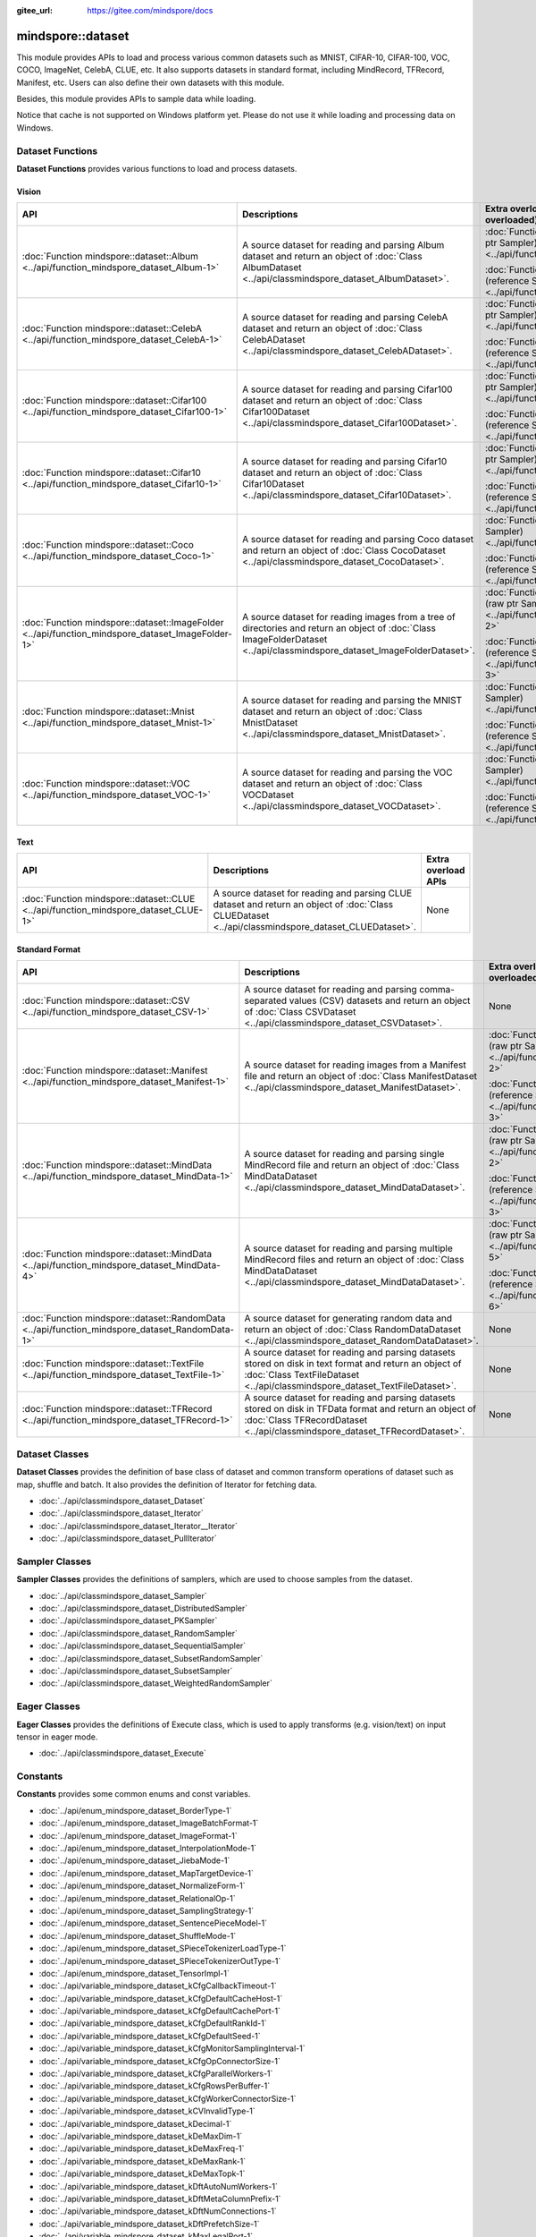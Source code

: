 :gitee_url: https://gitee.com/mindspore/docs


.. _namespace_mindspore__dataset:

mindspore::dataset
============================

This module provides APIs to load and process various common datasets such as MNIST, CIFAR-10,
CIFAR-100, VOC, COCO, ImageNet, CelebA, CLUE, etc. It also supports datasets in standard format,
including MindRecord, TFRecord, Manifest, etc. Users can also define their own datasets with this module.

Besides, this module provides APIs to sample data while loading.

Notice that cache is not supported on Windows platform yet.
Please do not use it while loading and processing data on Windows.


Dataset Functions
-----------------

**Dataset Functions** provides various functions to load and process datasets.

Vision
^^^^^^

.. list-table::
    :widths: 15 15 15
    :header-rows: 1

    * - API
      - Descriptions
      - Extra overload APIs (Parameter Sampler is overloaded)

    * - :doc:`Function mindspore::dataset::Album <../api/function_mindspore_dataset_Album-1>`
      - A source dataset for reading and parsing Album dataset
        and return an object of :doc:`Class AlbumDataset <../api/classmindspore_dataset_AlbumDataset>`.
      - :doc:`Function mindspore::dataset::Album (raw ptr Sampler) <../api/function_mindspore_dataset_Album-2>`

        :doc:`Function mindspore::dataset::Album (reference Sampler) <../api/function_mindspore_dataset_Album-3>`

    * - :doc:`Function mindspore::dataset::CelebA <../api/function_mindspore_dataset_CelebA-1>`
      - A source dataset for reading and parsing CelebA dataset
        and return an object of :doc:`Class CelebADataset <../api/classmindspore_dataset_CelebADataset>`.
      - :doc:`Function mindspore::dataset::CelebA (raw ptr Sampler) <../api/function_mindspore_dataset_CelebA-2>`

        :doc:`Function mindspore::dataset::CelebA (reference Sampler) <../api/function_mindspore_dataset_CelebA-3>`

    * - :doc:`Function mindspore::dataset::Cifar100 <../api/function_mindspore_dataset_Cifar100-1>`
      - A source dataset for reading and parsing Cifar100 dataset
        and return an object of :doc:`Class Cifar100Dataset <../api/classmindspore_dataset_Cifar100Dataset>`.
      - :doc:`Function mindspore::dataset::Cifar100 (raw ptr Sampler) <../api/function_mindspore_dataset_Cifar100-2>`

        :doc:`Function mindspore::dataset::Cifar100 (reference Sampler) <../api/function_mindspore_dataset_Cifar100-3>`
    
    * - :doc:`Function mindspore::dataset::Cifar10 <../api/function_mindspore_dataset_Cifar10-1>`
      - A source dataset for reading and parsing Cifar10 dataset
        and return an object of :doc:`Class Cifar10Dataset <../api/classmindspore_dataset_Cifar10Dataset>`.
      - :doc:`Function mindspore::dataset::Cifar10 (raw ptr Sampler) <../api/function_mindspore_dataset_Cifar10-2>`

        :doc:`Function mindspore::dataset::Cifar10 (reference Sampler) <../api/function_mindspore_dataset_Cifar10-3>`

    * - :doc:`Function mindspore::dataset::Coco <../api/function_mindspore_dataset_Coco-1>`
      - A source dataset for reading and parsing Coco dataset
        and return an object of :doc:`Class CocoDataset <../api/classmindspore_dataset_CocoDataset>`.
      - :doc:`Function mindspore::dataset::Coco (raw ptr Sampler) <../api/function_mindspore_dataset_Coco-2>`

        :doc:`Function mindspore::dataset::Coco (reference Sampler) <../api/function_mindspore_dataset_Coco-3>`

    * - :doc:`Function mindspore::dataset::ImageFolder <../api/function_mindspore_dataset_ImageFolder-1>`
      - A source dataset for reading images from a tree of directories
        and return an object of :doc:`Class ImageFolderDataset <../api/classmindspore_dataset_ImageFolderDataset>`.
      - :doc:`Function mindspore::dataset::ImageFolder (raw ptr Sampler) <../api/function_mindspore_dataset_ImageFolder-2>`

        :doc:`Function mindspore::dataset::ImageFolder (reference Sampler) <../api/function_mindspore_dataset_ImageFolder-3>`

    * - :doc:`Function mindspore::dataset::Mnist <../api/function_mindspore_dataset_Mnist-1>`
      - A source dataset for reading and parsing the MNIST dataset
        and return an object of :doc:`Class MnistDataset <../api/classmindspore_dataset_MnistDataset>`.
      - :doc:`Function mindspore::dataset::Mnist (raw ptr Sampler) <../api/function_mindspore_dataset_Mnist-2>`

        :doc:`Function mindspore::dataset::Mnist (reference Sampler) <../api/function_mindspore_dataset_Mnist-3>`

    * - :doc:`Function mindspore::dataset::VOC <../api/function_mindspore_dataset_VOC-1>`
      - A source dataset for reading and parsing the VOC dataset
        and return an object of :doc:`Class VOCDataset <../api/classmindspore_dataset_VOCDataset>`.
      - :doc:`Function mindspore::dataset::VOC (raw ptr Sampler) <../api/function_mindspore_dataset_VOC-2>`

        :doc:`Function mindspore::dataset::VOC (reference Sampler) <../api/function_mindspore_dataset_VOC-3>`

Text
^^^^

.. list-table::
    :widths: 15 15 15
    :header-rows: 1

    * - API
      - Descriptions
      - Extra overload APIs

    * - :doc:`Function mindspore::dataset::CLUE <../api/function_mindspore_dataset_CLUE-1>`
      - A source dataset for reading and parsing CLUE dataset
        and return an object of :doc:`Class CLUEDataset <../api/classmindspore_dataset_CLUEDataset>`.
      - None

Standard Format
^^^^^^^^^^^^^^^

.. list-table::
    :widths: 15 15 15
    :header-rows: 1

    * - API
      - Descriptions
      - Extra overload APIs (Parameter Sampler is overloaded)

    * - :doc:`Function mindspore::dataset::CSV <../api/function_mindspore_dataset_CSV-1>`
      - A source dataset for reading and parsing comma-separated values (CSV) datasets
        and return an object of :doc:`Class CSVDataset <../api/classmindspore_dataset_CSVDataset>`.
      - None

    * - :doc:`Function mindspore::dataset::Manifest <../api/function_mindspore_dataset_Manifest-1>`
      - A source dataset for reading images from a Manifest file
        and return an object of :doc:`Class ManifestDataset <../api/classmindspore_dataset_ManifestDataset>`.
      - :doc:`Function mindspore::dataset::Manifest (raw ptr Sampler) <../api/function_mindspore_dataset_Manifest-2>`

        :doc:`Function mindspore::dataset::Manifest (reference Sampler) <../api/function_mindspore_dataset_Manifest-3>`

    * - :doc:`Function mindspore::dataset::MindData <../api/function_mindspore_dataset_MindData-1>`
      - A source dataset for reading and parsing single MindRecord file
        and return an object of :doc:`Class MindDataDataset <../api/classmindspore_dataset_MindDataDataset>`.
      - :doc:`Function mindspore::dataset::MindData (raw ptr Sampler) <../api/function_mindspore_dataset_MindData-2>`

        :doc:`Function mindspore::dataset::MindData (reference Sampler) <../api/function_mindspore_dataset_MindData-3>`

    * - :doc:`Function mindspore::dataset::MindData <../api/function_mindspore_dataset_MindData-4>`
      - A source dataset for reading and parsing multiple MindRecord files
        and return an object of :doc:`Class MindDataDataset <../api/classmindspore_dataset_MindDataDataset>`.
      - :doc:`Function mindspore::dataset::MindData (raw ptr Sampler) <../api/function_mindspore_dataset_MindData-5>`

        :doc:`Function mindspore::dataset::MindData (reference Sampler) <../api/function_mindspore_dataset_MindData-6>`
        
    * - :doc:`Function mindspore::dataset::RandomData <../api/function_mindspore_dataset_RandomData-1>`
      - A source dataset for generating random data
        and return an object of :doc:`Class RandomDataDataset <../api/classmindspore_dataset_RandomDataDataset>`.
      - None

    * - :doc:`Function mindspore::dataset::TextFile <../api/function_mindspore_dataset_TextFile-1>`
      - A source dataset for reading and parsing datasets stored on disk in text format
        and return an object of :doc:`Class TextFileDataset <../api/classmindspore_dataset_TextFileDataset>`.
      - None

    * - :doc:`Function mindspore::dataset::TFRecord <../api/function_mindspore_dataset_TFRecord-1>`
      - A source dataset for reading and parsing datasets stored on disk in TFData format
        and return an object of :doc:`Class TFRecordDataset <../api/classmindspore_dataset_TFRecordDataset>`.
      - None

Dataset Classes
---------------

**Dataset Classes** provides the definition of base class of dataset
and common transform operations of dataset such as map, shuffle and batch.
It also provides the definition of Iterator for fetching data.

- :doc:`../api/classmindspore_dataset_Dataset`
- :doc:`../api/classmindspore_dataset_Iterator`
- :doc:`../api/classmindspore_dataset_Iterator__Iterator`
- :doc:`../api/classmindspore_dataset_PullIterator`

Sampler Classes
---------------

**Sampler Classes** provides the definitions of samplers,
which are used to choose samples from the dataset.

- :doc:`../api/classmindspore_dataset_Sampler`
- :doc:`../api/classmindspore_dataset_DistributedSampler`
- :doc:`../api/classmindspore_dataset_PKSampler`
- :doc:`../api/classmindspore_dataset_RandomSampler`
- :doc:`../api/classmindspore_dataset_SequentialSampler`
- :doc:`../api/classmindspore_dataset_SubsetRandomSampler`
- :doc:`../api/classmindspore_dataset_SubsetSampler`
- :doc:`../api/classmindspore_dataset_WeightedRandomSampler`

Eager Classes
-------------

**Eager Classes** provides the definitions of Execute class,
which is used to apply transforms (e.g. vision/text) on input tensor in eager mode.

- :doc:`../api/classmindspore_dataset_Execute`

Constants
---------

**Constants** provides some common enums and const variables.

- :doc:`../api/enum_mindspore_dataset_BorderType-1`
- :doc:`../api/enum_mindspore_dataset_ImageBatchFormat-1`
- :doc:`../api/enum_mindspore_dataset_ImageFormat-1`
- :doc:`../api/enum_mindspore_dataset_InterpolationMode-1`
- :doc:`../api/enum_mindspore_dataset_JiebaMode-1`
- :doc:`../api/enum_mindspore_dataset_MapTargetDevice-1`
- :doc:`../api/enum_mindspore_dataset_NormalizeForm-1`
- :doc:`../api/enum_mindspore_dataset_RelationalOp-1`
- :doc:`../api/enum_mindspore_dataset_SamplingStrategy-1`
- :doc:`../api/enum_mindspore_dataset_SentencePieceModel-1`
- :doc:`../api/enum_mindspore_dataset_ShuffleMode-1`
- :doc:`../api/enum_mindspore_dataset_SPieceTokenizerLoadType-1`
- :doc:`../api/enum_mindspore_dataset_SPieceTokenizerOutType-1`
- :doc:`../api/enum_mindspore_dataset_TensorImpl-1`
- :doc:`../api/variable_mindspore_dataset_kCfgCallbackTimeout-1`
- :doc:`../api/variable_mindspore_dataset_kCfgDefaultCacheHost-1`
- :doc:`../api/variable_mindspore_dataset_kCfgDefaultCachePort-1`
- :doc:`../api/variable_mindspore_dataset_kCfgDefaultRankId-1`
- :doc:`../api/variable_mindspore_dataset_kCfgDefaultSeed-1`
- :doc:`../api/variable_mindspore_dataset_kCfgMonitorSamplingInterval-1`
- :doc:`../api/variable_mindspore_dataset_kCfgOpConnectorSize-1`
- :doc:`../api/variable_mindspore_dataset_kCfgParallelWorkers-1`
- :doc:`../api/variable_mindspore_dataset_kCfgRowsPerBuffer-1`
- :doc:`../api/variable_mindspore_dataset_kCfgWorkerConnectorSize-1`
- :doc:`../api/variable_mindspore_dataset_kCVInvalidType-1`
- :doc:`../api/variable_mindspore_dataset_kDecimal-1`
- :doc:`../api/variable_mindspore_dataset_kDeMaxDim-1`
- :doc:`../api/variable_mindspore_dataset_kDeMaxFreq-1`
- :doc:`../api/variable_mindspore_dataset_kDeMaxRank-1`
- :doc:`../api/variable_mindspore_dataset_kDeMaxTopk-1`
- :doc:`../api/variable_mindspore_dataset_kDftAutoNumWorkers-1`
- :doc:`../api/variable_mindspore_dataset_kDftMetaColumnPrefix-1`
- :doc:`../api/variable_mindspore_dataset_kDftNumConnections-1`
- :doc:`../api/variable_mindspore_dataset_kDftPrefetchSize-1`
- :doc:`../api/variable_mindspore_dataset_kMaxLegalPort-1`
- :doc:`../api/variable_mindspore_dataset_kMinLegalPort-1`


Others
------

This section contains some predefined classes related to Dataset operations, tool functions, and some Typedefs.

Classes
^^^^^^^

- :doc:`../api/classmindspore_dataset_TensorTransform`
- :doc:`../api/classmindspore_dataset_Slice`
- :doc:`../api/classmindspore_dataset_SliceOption`

Functions
^^^^^^^^^

- :doc:`../api/function_mindspore_dataset_BitClear-1`
- :doc:`../api/function_mindspore_dataset_BitSet-1`
- :doc:`../api/function_mindspore_dataset_BitTest-1`
- :doc:`../api/function_mindspore_dataset_Schema-1`
- :doc:`../api/function_mindspore_dataset_SchemaCharIF-1`
- :doc:`../api/function_mindspore_dataset_CreateDatasetCache-1`
- :doc:`../api/function_mindspore_dataset_CreateDatasetCacheCharIF-1`

Typedefs
^^^^^^^^

- :doc:`../api/typedef_mindspore_dataset_connection_id_type-1`
- :doc:`../api/typedef_mindspore_dataset_dsize_t-1`
- :doc:`../api/typedef_mindspore_dataset_MSTensorMap-1`
- :doc:`../api/typedef_mindspore_dataset_MSTensorMapChar-1`
- :doc:`../api/typedef_mindspore_dataset_MSTensorVec-1`
- :doc:`../api/typedef_mindspore_dataset_row_id_type-1`
- :doc:`../api/typedef_mindspore_dataset_session_id_type-1`
- :doc:`../api/typedef_mindspore_dataset_uchar-1`


Lite-CV
-------

**Lite-CV** is a special library contrains image transform methods which are implemented without OpenCV.
Note that this library will only be compiled in lite mode of MindSpore with option :py:obj:`-n lite_cv`.
With this library, the size of lite package will be smaller compared to other libraries links to OpenCV.

Class
^^^^^

- :doc:`../api/classmindspore_dataset_LiteMat`
- :doc:`../api/classmindspore_dataset_LDataType`

Functions
^^^^^^^^^

- :doc:`../api/function_mindspore_dataset_Affine-1`
- :doc:`../api/function_mindspore_dataset_ApplyNms-1`
- :doc:`../api/function_mindspore_dataset_Canny-1`
- :doc:`../api/function_mindspore_dataset_Conv2D-1`
- :doc:`../api/function_mindspore_dataset_ConvRowCol-1`
- :doc:`../api/function_mindspore_dataset_ConvertBoxes-1`
- :doc:`../api/function_mindspore_dataset_ConvertRgbToGray-1`
- :doc:`../api/function_mindspore_dataset_ConvertTo-1`
- :doc:`../api/function_mindspore_dataset_Crop-1`
- :doc:`../api/function_mindspore_dataset_Divide-1`
- :doc:`../api/function_mindspore_dataset_ExtractChannel-1`
- :doc:`../api/function_mindspore_dataset_GaussianBlur-1`
- :doc:`../api/function_mindspore_dataset_GetAffineTransform-1`
- :doc:`../api/function_mindspore_dataset_GetDefaultBoxes-1`
- :doc:`../api/function_mindspore_dataset_GetPerspectiveTransform-1`
- :doc:`../api/function_mindspore_dataset_GetRotationMatrix2D-1`
- :doc:`../api/function_mindspore_dataset_InitFromPixel-1`
- :doc:`../api/function_mindspore_dataset_Merge-1`
- :doc:`../api/function_mindspore_dataset_Multiply-1`
- :doc:`../api/function_mindspore_dataset_Pad-1`
- :doc:`../api/function_mindspore_dataset_ResizeBilinear-1`
- :doc:`../api/function_mindspore_dataset_ResizePreserveARWithFiller-1`
- :doc:`../api/function_mindspore_dataset_Sobel-1`
- :doc:`../api/function_mindspore_dataset_Split-1`
- :doc:`../api/function_mindspore_dataset_SubStractMeanNormalize-1`
- :doc:`../api/function_mindspore_dataset_Subtract-1`
- :doc:`../api/function_mindspore_dataset_Transpose-1`
- :doc:`../api/function_mindspore_dataset_WarpAffineBilinear-1`
- :doc:`../api/function_mindspore_dataset_WarpPerspectiveBilinear-1`

Constants / Structure
^^^^^^^^^^^^^^^^^^^^^

- :doc:`../api/enum_mindspore_dataset_PaddBorderType-1`
- :doc:`../api/structmindspore_dataset_Point`
- :doc:`../api/structmindspore_dataset_BoxesConfig`

